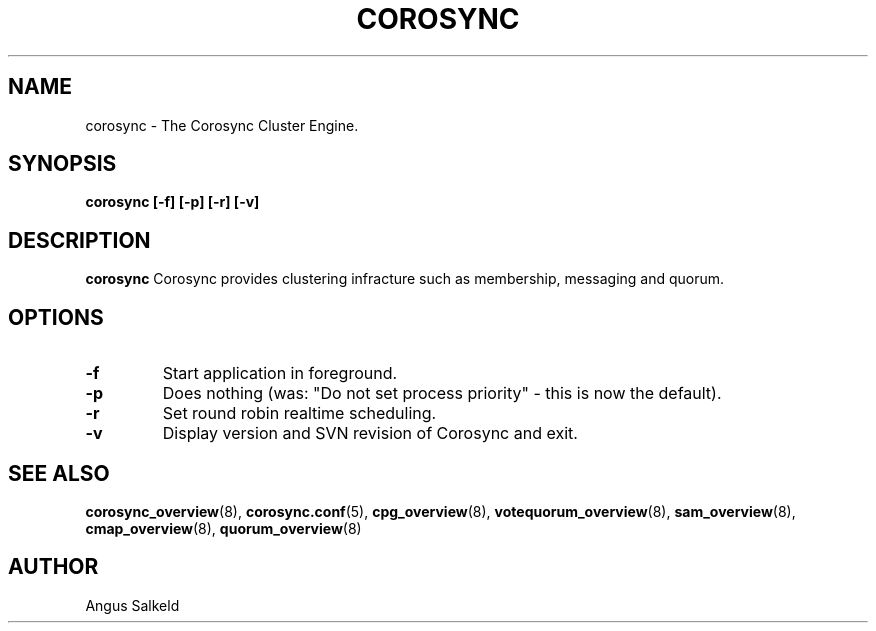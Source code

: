 .\"/*
.\" * Copyright (C) 2010 Red Hat, Inc.
.\" *
.\" * All rights reserved.
.\" *
.\" * Author: Angus Salkeld <asalkeld@redhat.com>
.\" *
.\" * This software licensed under BSD license, the text of which follows:
.\" *
.\" * Redistribution and use in source and binary forms, with or without
.\" * modification, are permitted provided that the following conditions are met:
.\" *
.\" * - Redistributions of source code must retain the above copyright notice,
.\" *   this list of conditions and the following disclaimer.
.\" * - Redistributions in binary form must reproduce the above copyright notice,
.\" *   this list of conditions and the following disclaimer in the documentation
.\" *   and/or other materials provided with the distribution.
.\" * - Neither the name of the MontaVista Software, Inc. nor the names of its
.\" *   contributors may be used to endorse or promote products derived from this
.\" *   software without specific prior written permission.
.\" *
.\" * THIS SOFTWARE IS PROVIDED BY THE COPYRIGHT HOLDERS AND CONTRIBUTORS "AS IS"
.\" * AND ANY EXPRESS OR IMPLIED WARRANTIES, INCLUDING, BUT NOT LIMITED TO, THE
.\" * IMPLIED WARRANTIES OF MERCHANTABILITY AND FITNESS FOR A PARTICULAR PURPOSE
.\" * ARE DISCLAIMED. IN NO EVENT SHALL THE COPYRIGHT OWNER OR CONTRIBUTORS BE
.\" * LIABLE FOR ANY DIRECT, INDIRECT, INCIDENTAL, SPECIAL, EXEMPLARY, OR
.\" * CONSEQUENTIAL DAMAGES (INCLUDING, BUT NOT LIMITED TO, PROCUREMENT OF
.\" * SUBSTITUTE GOODS OR SERVICES; LOSS OF USE, DATA, OR PROFITS; OR BUSINESS
.\" * INTERRUPTION) HOWEVER CAUSED AND ON ANY THEORY OF LIABILITY, WHETHER IN
.\" * CONTRACT, STRICT LIABILITY, OR TORT (INCLUDING NEGLIGENCE OR OTHERWISE)
.\" * ARISING IN ANY WAY OUT OF THE USE OF THIS SOFTWARE, EVEN IF ADVISED OF
.\" * THE POSSIBILITY OF SUCH DAMAGE.
.\" */
.TH COROSYNC 8 2010-05-30
.SH NAME
corosync \- The Corosync Cluster Engine.
.SH SYNOPSIS
.B "corosync [\-f] [\-p] [\-r] [\-v]"
.SH DESCRIPTION
.B corosync
Corosync provides clustering infracture such as membership, messaging and quorum.
.SH OPTIONS
.TP
.B -f
Start application in foreground.
.TP
.B -p
Does nothing (was: "Do not set process priority" - this is now the default).
.TP
.B -r
Set round robin realtime scheduling.
.TP
.B -v
Display version and SVN revision of Corosync and exit.
.SH SEE ALSO
.BR corosync_overview (8),
.BR corosync.conf (5),
.BR cpg_overview (8),
.BR votequorum_overview (8),
.BR sam_overview (8),
.BR cmap_overview (8),
.BR quorum_overview (8)
.SH AUTHOR
Angus Salkeld
.PP
